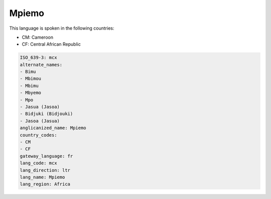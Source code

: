 .. _mcx:

Mpiemo
======

This language is spoken in the following countries:

* CM: Cameroon
* CF: Central African Republic

.. code-block:: yaml

    ISO_639-3: mcx
    alternate_names:
    - Bimu
    - Mbimou
    - Mbimu
    - Mbyemo
    - Mpo
    - Jasua (Jasoa)
    - Bidjuki (Bidjouki)
    - Jasoa (Jasua)
    anglicanized_name: Mpiemo
    country_codes:
    - CM
    - CF
    gateway_language: fr
    lang_code: mcx
    lang_direction: ltr
    lang_name: Mpiemo
    lang_region: Africa
    
